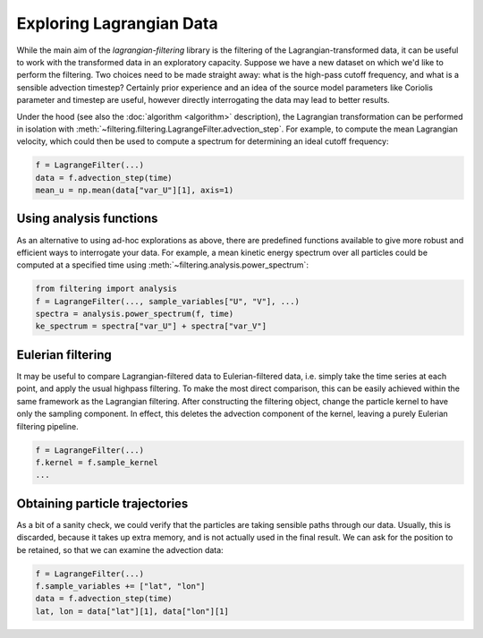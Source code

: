 ===========================
 Exploring Lagrangian Data
===========================

While the main aim of the `lagrangian-filtering` library is the
filtering of the Lagrangian-transformed data, it can be useful to work
with the transformed data in an exploratory capacity. Suppose we have
a new dataset on which we'd like to perform the filtering. Two choices
need to be made straight away: what is the high-pass cutoff frequency,
and what is a sensible advection timestep? Certainly prior experience
and an idea of the source model parameters like Coriolis parameter and
timestep are useful, however directly interrogating the data may lead
to better results.

Under the hood (see also the :doc:`algorithm <algorithm>` description), the
Lagrangian transformation can be performed in isolation with
:meth:`~filtering.filtering.LagrangeFilter.advection_step`. For example,
to compute the mean Lagrangian velocity, which could then be used to
compute a spectrum for determining an ideal cutoff frequency:

.. code-block:: python

   f = LagrangeFilter(...)
   data = f.advection_step(time)
   mean_u = np.mean(data["var_U"][1], axis=1)


Using analysis functions
========================

As an alternative to using ad-hoc explorations as above, there are
predefined functions available to give more robust and efficient ways
to interrogate your data. For example, a mean kinetic energy spectrum
over all particles could be computed at a specified time using
:meth:`~filtering.analysis.power_spectrum`:

.. code-block:: python

   from filtering import analysis
   f = LagrangeFilter(..., sample_variables["U", "V"], ...)
   spectra = analysis.power_spectrum(f, time)
   ke_spectrum = spectra["var_U"] + spectra["var_V"]


Eulerian filtering
==================

It may be useful to compare Lagrangian-filtered data to
Eulerian-filtered data, i.e. simply take the time series at each
point, and apply the usual highpass filtering. To make the most direct
comparison, this can be easily achieved within the same framework as
the Lagrangian filtering. After constructing the filtering object,
change the particle kernel to have only the sampling component. In
effect, this deletes the advection component of the kernel, leaving a
purely Eulerian filtering pipeline.

.. code-block:: python

   f = LagrangeFilter(...)
   f.kernel = f.sample_kernel
   ...


Obtaining particle trajectories
===============================

As a bit of a sanity check, we could verify that the particles are
taking sensible paths through our data. Usually, this is discarded,
because it takes up extra memory, and is not actually used in the
final result. We can ask for the position to be retained, so that we
can examine the advection data:

.. code-block:: python

   f = LagrangeFilter(...)
   f.sample_variables += ["lat", "lon"]
   data = f.advection_step(time)
   lat, lon = data["lat"][1], data["lon"][1]
